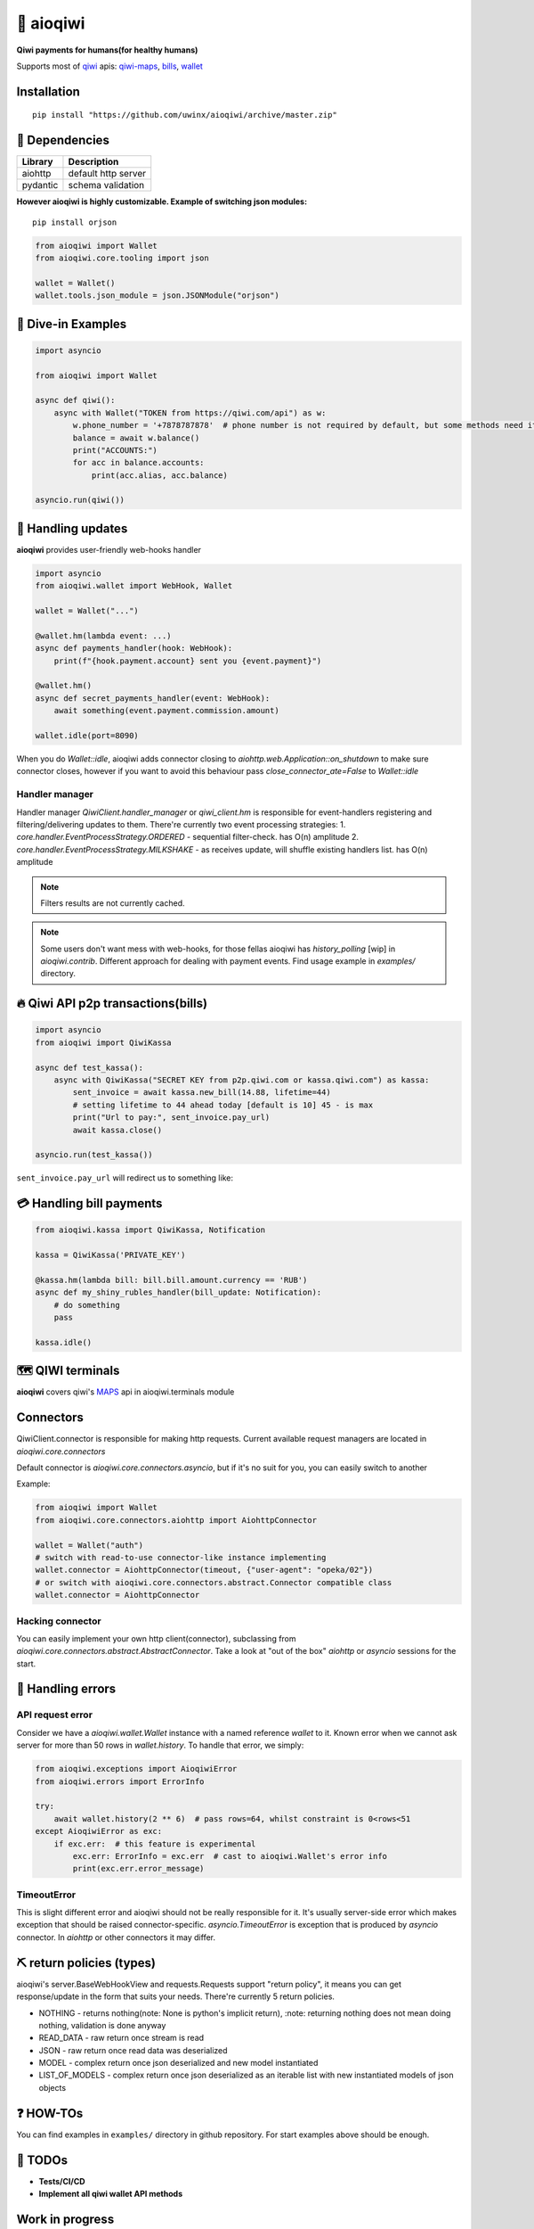 ===========
🥝 aioqiwi
===========

.. image:: https://img.shields.io/badge/Python%203.7-blue.svg
    :target: https://www.python.org/
    :alt: Python-version

**Qiwi payments for humans(for healthy humans)**

Supports most of `qiwi <https://qiwi.com>`_ apis: `qiwi-maps <https://github.com/QIWI-API/qiwi-map>`_, `bills <https://developer.qiwi.com/en/bill-payments/>`_, `wallet <https://developer.qiwi.com/en/qiwi-wallet-personal/>`_

------------
Installation
------------

::

    pip install "https://github.com/uwinx/aioqiwi/archive/master.zip"

---------------
🔸 Dependencies
---------------

+------------+----------------------------+
| Library    | Description                |
+============+============================+
|  aiohttp   | default http server        |
+------------+----------------------------+
|  pydantic  | schema validation          |
+------------+----------------------------+


**However aioqiwi is highly customizable. Example of switching json modules:**

::

    pip install orjson

.. code-block:: python

    from aioqiwi import Wallet
    from aioqiwi.core.tooling import json

    wallet = Wallet()
    wallet.tools.json_module = json.JSONModule("orjson")

--------------------
🔹 Dive-in Examples
--------------------

.. code:: python

    import asyncio

    from aioqiwi import Wallet

    async def qiwi():
        async with Wallet("TOKEN from https://qiwi.com/api") as w:
            w.phone_number = '+7878787878'  # phone number is not required by default, but some methods need it
            balance = await w.balance()
            print("ACCOUNTS:")
            for acc in balance.accounts:
                print(acc.alias, acc.balance)

    asyncio.run(qiwi())


--------------------
📣 Handling updates
--------------------

**aioqiwi** provides user-friendly web-hooks handler


.. code:: python

    import asyncio
    from aioqiwi.wallet import WebHook, Wallet

    wallet = Wallet("...")

    @wallet.hm(lambda event: ...)
    async def payments_handler(hook: WebHook):
        print(f"{hook.payment.account} sent you {event.payment}")

    @wallet.hm()
    async def secret_payments_handler(event: WebHook):
        await something(event.payment.commission.amount)

    wallet.idle(port=8090)

When you do `Wallet::idle`, aioqiwi adds connector closing to `aiohttp.web.Application::on_shutdown` to make sure connector closes, however if you want to avoid this behaviour pass `close_connector_ate=False` to `Wallet::idle`

****************
Handler manager
****************

Handler manager `QiwiClient.handler_manager` or `qiwi_client.hm` is responsible for event-handlers registering and filtering/delivering updates to them.
There're currently two event processing strategies:
1. `core.handler.EventProcessStrategy.ORDERED` - sequential filter-check. has O(n) amplitude
2. `core.handler.EventProcessStrategy.MILKSHAKE` - as receives update, will shuffle existing handlers list. has O(n) amplitude

.. note::
    Filters results are not currently cached.

.. note::
    Some users don't want mess with web-hooks, for those fellas aioqiwi has `history_polling` [wip] in `aioqiwi.contrib`. Different approach for dealing with payment events.
    Find usage example in `examples/` directory.

---------------------------------------------------
🔥 Qiwi API p2p transactions(bills)
---------------------------------------------------

.. code:: python

    import asyncio
    from aioqiwi import QiwiKassa

    async def test_kassa():
        async with QiwiKassa("SECRET KEY from p2p.qiwi.com or kassa.qiwi.com") as kassa:
            sent_invoice = await kassa.new_bill(14.88, lifetime=44)
            # setting lifetime to 44 ahead today [default is 10] 45 - is max
            print("Url to pay:", sent_invoice.pay_url)
            await kassa.close()

    asyncio.run(test_kassa())


``sent_invoice.pay_url`` will redirect us to something like:

.. image:: https://imbt.ga/gO8EzaFItB


---------------------------
💳 Handling bill payments
---------------------------


.. code:: python


    from aioqiwi.kassa import QiwiKassa, Notification

    kassa = QiwiKassa('PRIVATE_KEY')

    @kassa.hm(lambda bill: bill.bill.amount.currency == 'RUB')
    async def my_shiny_rubles_handler(bill_update: Notification):
        # do something
        pass

    kassa.idle()


--------------------
🗺 QIWI terminals
--------------------

**aioqiwi** covers qiwi's `MAPS
<https://developer.qiwi.com/ru/qiwi-map>`_ api in aioqiwi.terminals module

---------------
Connectors
---------------

QiwiClient.connector is responsible for making http requests. Current available request managers are located in `aioqiwi.core.connectors`

Default connector is `aioqiwi.core.connectors.asyncio`, but if it's no suit for you, you can easily switch to another

Example:

.. code:: python3

    from aioqiwi import Wallet
    from aioqiwi.core.connectors.aiohttp import AiohttpConnector

    wallet = Wallet("auth")
    # switch with read-to-use connector-like instance implementing
    wallet.connector = AiohttpConnector(timeout, {"user-agent": "opeka/02"})
    # or switch with aioqiwi.core.connectors.abstract.Connector compatible class
    wallet.connector = AiohttpConnector

*******************
Hacking connector
*******************

You can easily implement your own http client(connector), subclassing from `aioqiwi.core.connectors.abstract.AbstractConnector`. Take a look at "out of the box" `aiohttp` or `asyncio` sessions for the start.

-----------------------
👾 Handling errors
-----------------------

******************
API request error
******************

Consider we have a `aioqiwi.wallet.Wallet` instance with a named reference `wallet` to it.
Known error when we cannot ask server for more than 50 rows in `wallet.history`. To handle that error, we simply:

.. code:: python

    from aioqiwi.exceptions import AioqiwiError
    from aioqiwi.errors import ErrorInfo

    try:
        await wallet.history(2 ** 6)  # pass rows=64, whilst constraint is 0<rows<51
    except AioqiwiError as exc:
        if exc.err:  # this feature is experimental
            exc.err: ErrorInfo = exc.err  # cast to aioqiwi.Wallet's error info
            print(exc.err.error_message)

***************
TimeoutError
***************

This is slight different error and aioqiwi should not be really responsible for it. It's usually server-side error
which makes exception that should be raised connector-specific. `asyncio.TimeoutError` is exception that is produced
by `asyncio` connector. In `aiohttp` or other connectors it may differ.

-----------------------------
⛏ return policies (types)
-----------------------------

aioqiwi's server.BaseWebHookView and requests.Requests support "return policy", it means you can get response/update in the form that suits your needs.
There're currently 5 return policies.

- NOTHING - returns nothing(note: None is python's implicit return), :note: returning nothing does not mean doing nothing, validation is done anyway
- READ_DATA - raw return once stream is read
- JSON - raw return once read data was deserialized
- MODEL - complex return once json deserialized and new model instantiated
- LIST_OF_MODELS - complex return once json deserialized as an iterable list with new instantiated models of json objects

-------------------
❓ HOW-TOs
-------------------

You can find examples in ``examples/`` directory in github repository. For start examples above should be enough.


---------------------------
🔧 TODOs
---------------------------

- **Tests/CI/CD**
- **Implement all qiwi wallet API methods**

-----------------
Work in progress
-----------------

- history_polling needs to be tested
- implement wallet web-hook payment verification

------------------------------------------
🐦 Community
------------------------------------------

**My group**
`✈️ Telegram
<https://t.me/joinchat/B2cC_hSIAiYXxqKghdguCA>`_
